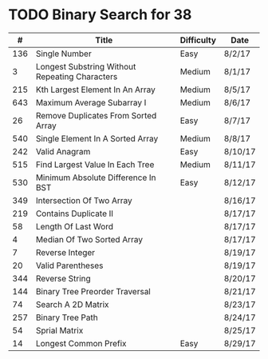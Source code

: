 * TODO Binary Search for 38
  |   # | Title                                          | Difficulty | Date    |
  |-----+------------------------------------------------+------------+---------|
  | 136 | Single Number                                  | Easy       | 8/2/17  |
  |   3 | Longest Substring Without Repeating Characters | Medium     | 8/1/17  |
  | 215 | Kth Largest Element In An Array                | Medium     | 8/5/17  |
  | 643 | Maximum Average Subarray I                     | Medium     | 8/6/17  |
  |  26 | Remove Duplicates From Sorted Array            | Easy       | 8/7/17  |
  | 540 | Single Element In A Sorted Array               | Medium     | 8/8/17  |
  | 242 | Valid Anagram                                  | Easy       | 8/10/17 |
  | 515 | Find Largest Value In Each Tree                | Medium     | 8/11/17 |
  | 530 | Minimum Absolute Difference In BST             | Easy       | 8/12/17 |
  | 349 | Intersection Of Two Array                      |            | 8/16/17 |
  | 219 | Contains Duplicate II                          |            | 8/17/17 |
  |  58 | Length Of Last Word                            |            | 8/17/17 |
  |   4 | Median Of Two Sorted Array                     |            | 8/17/17 |
  |   7 | Reverse Integer                                |            | 8/19/17 |
  |  20 | Valid Parentheses                              |            | 8/19/17 |
  | 344 | Reverse String                                 |            | 8/20/17 |
  | 144 | Binary Tree Preorder Traversal                 |            | 8/21/17 |
  |  74 | Search A 2D Matrix                             |            | 8/23/17 |
  | 257 | Binary Tree Path                               |            | 8/24/17 |
  |  54 | Sprial Matrix                                  |            | 8/25/17 |
  |  14 | Longest Common Prefix                          | Easy       | 8/29/17 |
